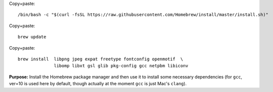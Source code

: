 

Copy+paste::

  /bin/bash -c "$(curl -fsSL https://raw.githubusercontent.com/Homebrew/install/master/install.sh)"

Copy+paste::

  brew update

Copy+paste::

  brew install  libpng jpeg expat freetype fontconfig openmotif  \
                libomp libxt gsl glib pkg-config gcc netpbm libiconv

**Purpose:** Install the Homebrew package manager and then use it to
install some necessary dependencies (for ``gcc``, ver=10 is used here
by default, though actually at the moment ``gcc`` is just Mac's
``clang``).
